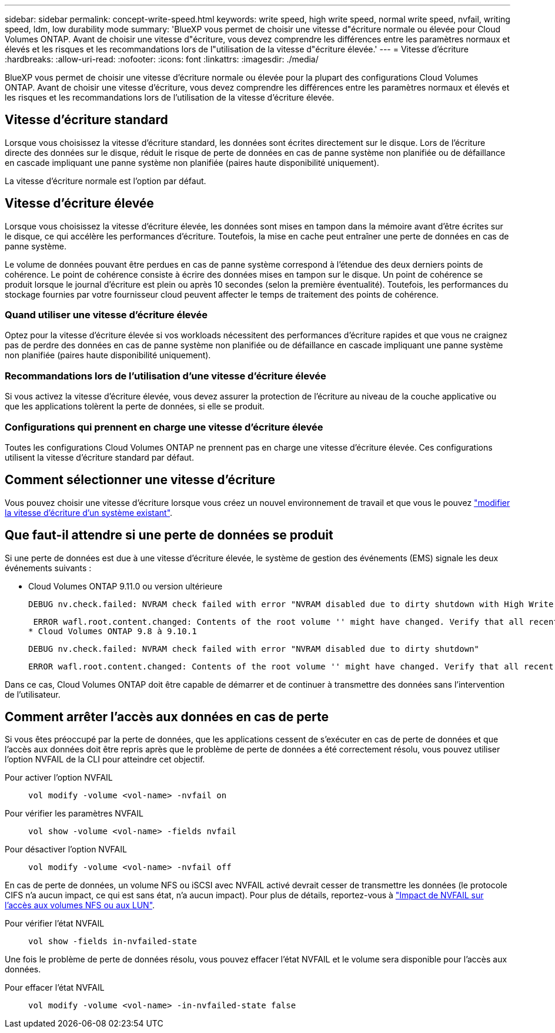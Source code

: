---
sidebar: sidebar 
permalink: concept-write-speed.html 
keywords: write speed, high write speed, normal write speed, nvfail, writing speed, ldm, low durability mode 
summary: 'BlueXP vous permet de choisir une vitesse d"écriture normale ou élevée pour Cloud Volumes ONTAP. Avant de choisir une vitesse d"écriture, vous devez comprendre les différences entre les paramètres normaux et élevés et les risques et les recommandations lors de l"utilisation de la vitesse d"écriture élevée.' 
---
= Vitesse d'écriture
:hardbreaks:
:allow-uri-read: 
:nofooter: 
:icons: font
:linkattrs: 
:imagesdir: ./media/


[role="lead"]
BlueXP vous permet de choisir une vitesse d'écriture normale ou élevée pour la plupart des configurations Cloud Volumes ONTAP. Avant de choisir une vitesse d'écriture, vous devez comprendre les différences entre les paramètres normaux et élevés et les risques et les recommandations lors de l'utilisation de la vitesse d'écriture élevée.



== Vitesse d'écriture standard

Lorsque vous choisissez la vitesse d'écriture standard, les données sont écrites directement sur le disque. Lors de l'écriture directe des données sur le disque, réduit le risque de perte de données en cas de panne système non planifiée ou de défaillance en cascade impliquant une panne système non planifiée (paires haute disponibilité uniquement).

La vitesse d'écriture normale est l'option par défaut.



== Vitesse d'écriture élevée

Lorsque vous choisissez la vitesse d'écriture élevée, les données sont mises en tampon dans la mémoire avant d'être écrites sur le disque, ce qui accélère les performances d'écriture. Toutefois, la mise en cache peut entraîner une perte de données en cas de panne système.

Le volume de données pouvant être perdues en cas de panne système correspond à l'étendue des deux derniers points de cohérence. Le point de cohérence consiste à écrire des données mises en tampon sur le disque. Un point de cohérence se produit lorsque le journal d'écriture est plein ou après 10 secondes (selon la première éventualité). Toutefois, les performances du stockage fournies par votre fournisseur cloud peuvent affecter le temps de traitement des points de cohérence.



=== Quand utiliser une vitesse d'écriture élevée

Optez pour la vitesse d'écriture élevée si vos workloads nécessitent des performances d'écriture rapides et que vous ne craignez pas de perdre des données en cas de panne système non planifiée ou de défaillance en cascade impliquant une panne système non planifiée (paires haute disponibilité uniquement).



=== Recommandations lors de l'utilisation d'une vitesse d'écriture élevée

Si vous activez la vitesse d'écriture élevée, vous devez assurer la protection de l'écriture au niveau de la couche applicative ou que les applications tolèrent la perte de données, si elle se produit.

ifdef::aws[]



=== Vitesse d'écriture élevée avec une paire HA dans AWS

Si vous prévoyez d'activer une vitesse d'écriture élevée sur une paire haute disponibilité dans AWS, vous devriez connaître les différences de niveaux de protection entre un déploiement de plusieurs zones de disponibilité (AZ) et un déploiement d'AZ unique. Le déploiement d'une paire haute disponibilité dans plusieurs AZS offre davantage de résilience et peut aider à limiter les risques de perte de données.

link:concept-ha.html["En savoir plus sur les paires haute disponibilité dans AWS"].

endif::aws[]



=== Configurations qui prennent en charge une vitesse d'écriture élevée

Toutes les configurations Cloud Volumes ONTAP ne prennent pas en charge une vitesse d'écriture élevée. Ces configurations utilisent la vitesse d'écriture standard par défaut.

ifdef::aws[]



==== AWS

Si vous utilisez un système à un seul nœud, Cloud Volumes ONTAP prend en charge une vitesse d'écriture élevée avec tous les types d'instances.

Dès la version 9.8, Cloud Volumes ONTAP prend en charge une vitesse d'écriture élevée avec des paires HA lorsque vous utilisez presque tous les types d'instances EC2 pris en charge, sauf pour les instances m5.XLarge et r5.XLarge.

https://docs.netapp.com/us-en/cloud-volumes-ontap-relnotes/reference-configs-aws.html["En savoir plus sur les instances Amazon EC2 prises en charge par Cloud Volumes ONTAP"^].

endif::aws[]

ifdef::azure[]



==== Azure

Si vous utilisez un système à un seul nœud, Cloud Volumes ONTAP prend en charge une vitesse d'écriture élevée pour tous les types de VM.

Si vous utilisez une paire haute disponibilité, Cloud Volumes ONTAP prend en charge une vitesse d'écriture élevée avec plusieurs types de VM, à partir de la version 9.8.1. Accédez au https://docs.netapp.com/us-en/cloud-volumes-ontap-relnotes/reference-configs-azure.html["Notes de version de Cloud Volumes ONTAP"^] Pour afficher les types de VM qui prennent en charge une vitesse d'écriture élevée.

endif::azure[]

ifdef::gcp[]



==== Google Cloud

Si vous utilisez un système à un seul nœud, Cloud Volumes ONTAP prend en charge une vitesse d'écriture élevée pour tous les types de machines.

Cloud Volumes ONTAP ne prend pas en charge une vitesse d'écriture élevée avec les paires HA dans Google Cloud.

https://docs.netapp.com/us-en/cloud-volumes-ontap-relnotes/reference-configs-gcp.html["Découvrez plus en détail les types de machines Google Cloud pris en charge par Cloud Volumes ONTAP"^].

endif::gcp[]



== Comment sélectionner une vitesse d'écriture

Vous pouvez choisir une vitesse d'écriture lorsque vous créez un nouvel environnement de travail et que vous le pouvez link:task-modify-write-speed.html["modifier la vitesse d'écriture d'un système existant"].



== Que faut-il attendre si une perte de données se produit

Si une perte de données est due à une vitesse d'écriture élevée, le système de gestion des événements (EMS) signale les deux événements suivants :

* Cloud Volumes ONTAP 9.11.0 ou version ultérieure
+
 DEBUG nv.check.failed: NVRAM check failed with error "NVRAM disabled due to dirty shutdown with High Write Speed mode"
+
 ERROR wafl.root.content.changed: Contents of the root volume '' might have changed. Verify that all recent configuration changes are still in effect.
* Cloud Volumes ONTAP 9.8 à 9.10.1
+
 DEBUG nv.check.failed: NVRAM check failed with error "NVRAM disabled due to dirty shutdown"
+
 ERROR wafl.root.content.changed: Contents of the root volume '' might have changed. Verify that all recent configuration changes are still in effect.


Dans ce cas, Cloud Volumes ONTAP doit être capable de démarrer et de continuer à transmettre des données sans l'intervention de l'utilisateur.



== Comment arrêter l'accès aux données en cas de perte

Si vous êtes préoccupé par la perte de données, que les applications cessent de s'exécuter en cas de perte de données et que l'accès aux données doit être repris après que le problème de perte de données a été correctement résolu, vous pouvez utiliser l'option NVFAIL de la CLI pour atteindre cet objectif.

Pour activer l'option NVFAIL:: `vol modify -volume <vol-name> -nvfail on`
Pour vérifier les paramètres NVFAIL:: `vol show -volume <vol-name> -fields nvfail`
Pour désactiver l'option NVFAIL:: `vol modify -volume <vol-name> -nvfail off`


En cas de perte de données, un volume NFS ou iSCSI avec NVFAIL activé devrait cesser de transmettre les données (le protocole CIFS n'a aucun impact, ce qui est sans état, n'a aucun impact). Pour plus de détails, reportez-vous à https://docs.netapp.com/ontap-9/topic/com.netapp.doc.dot-mcc-mgmt-dr/GUID-40D04B8A-01F7-4E87-8161-E30BD80F5B7F.html["Impact de NVFAIL sur l'accès aux volumes NFS ou aux LUN"^].

Pour vérifier l'état NVFAIL:: `vol show -fields in-nvfailed-state`


Une fois le problème de perte de données résolu, vous pouvez effacer l'état NVFAIL et le volume sera disponible pour l'accès aux données.

Pour effacer l'état NVFAIL:: `vol modify -volume <vol-name> -in-nvfailed-state false`

